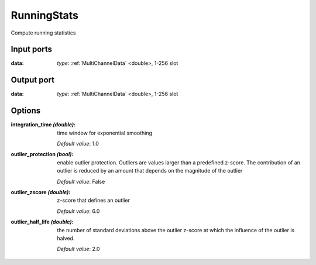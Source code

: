 RunningStats
============

Compute running statistics

Input ports
...........

:data:  *type*: :ref:`MultiChannelData` <double>, 1-256 slot

Output port
...........

:data:  *type*: :ref:`MultiChannelData` <double>, 1-256 slot

Options
.......

:integration_time *(double)*:
  time window for exponential smoothing

  *Default value*: 1.0

:outlier_protection *(bool)*:
  enable outlier protection. Outliers are values larger than a predefined z-score.
  The contribution of an outlier is reduced by an amount that depends on the magnitude of the outlier

  *Default value*: False

:outlier_zscore *(double)*:
  z-score that defines an outlier

  *Default value*: 6.0

:outlier_half_life *(double)*:
  the number of standard deviations above the outlier z-score at which the influence of the outlier is halved.

  *Default value*: 2.0
